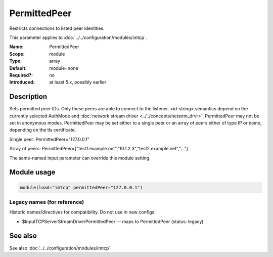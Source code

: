 .. _param-imtcp-permittedpeer:
.. _imtcp.parameter.module.permittedpeer:

PermittedPeer
=============

.. index::
   single: imtcp; PermittedPeer
   single: PermittedPeer

.. summary-start

Restricts connections to listed peer identities.

.. summary-end

This parameter applies to :doc:`../../configuration/modules/imtcp`.

:Name: PermittedPeer
:Scope: module
:Type: array
:Default: module=none
:Required?: no
:Introduced: at least 5.x, possibly earlier

Description
-----------
Sets permitted peer IDs. Only these peers are able to connect to
the listener. <id-string> semantics depend on the currently
selected AuthMode and
:doc:`network stream driver <../../concepts/netstrm_drvr>`.
PermittedPeer may not be set in anonymous modes. PermittedPeer may
be set either to a single peer or an array of peers either of type
IP or name, depending on the tls certificate.

Single peer:
PermittedPeer="127.0.0.1"

Array of peers:
PermittedPeer=["test1.example.net","10.1.2.3","test2.example.net","..."]

The same-named input parameter can override this module setting.


Module usage
------------
.. _param-imtcp-module-permittedpeer:
.. _imtcp.parameter.module.permittedpeer-usage:

.. code-block:: rsyslog

   module(load="imtcp" permittedPeer="127.0.0.1")

Legacy names (for reference)
~~~~~~~~~~~~~~~~~~~~~~~~~~~~
Historic names/directives for compatibility. Do not use in new configs.

.. _imtcp.parameter.legacy.inputtcpserverstreamdriverpermittedpeer:

- $InputTCPServerStreamDriverPermittedPeer — maps to PermittedPeer (status: legacy)

.. index::
   single: imtcp; $InputTCPServerStreamDriverPermittedPeer
   single: $InputTCPServerStreamDriverPermittedPeer

See also
--------
See also :doc:`../../configuration/modules/imtcp`.

